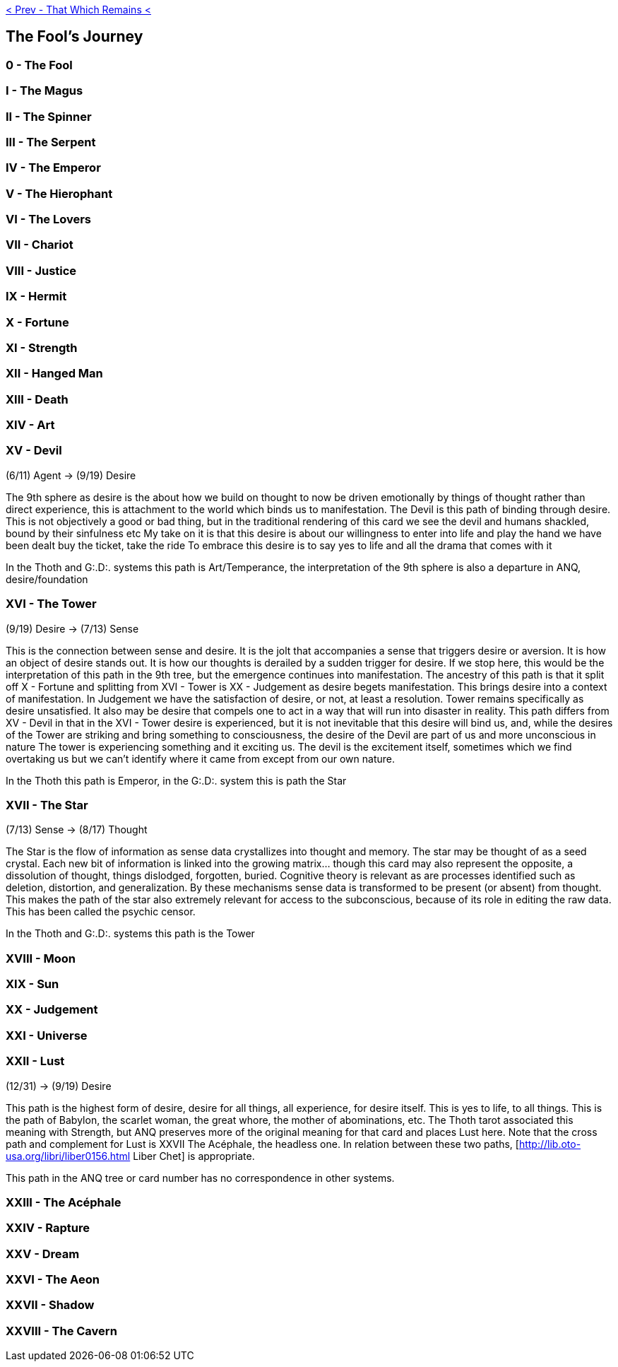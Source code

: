 ifdef::env-github,backend-html5[]
link:12-That-Which-Remains.adoc[< Prev - That Which Remains <]
endif::[]

## The Fool's Journey

### 0 - The Fool

### I - The Magus

### II - The Spinner

### III - The Serpent

### IV - The Emperor

### V - The Hierophant

### VI - The Lovers

### VII - Chariot

### VIII - Justice

### IX - Hermit

### X - Fortune

### XI - Strength

### XII - Hanged Man

### XIII - Death

### XIV - Art

### XV - Devil

(6/11) Agent -> (9/19) Desire

The 9th sphere as desire is the about how we build on thought to now be driven emotionally by things of thought rather than direct experience, this is attachment to the world which binds us to manifestation. The Devil is this path of binding through desire.
This is not objectively a good or bad thing, but in the traditional rendering of this card we see the devil and humans shackled, bound by their sinfulness etc
My take on it is that this desire is about our willingness to enter into life and play the hand we have been dealt
buy the ticket, take the ride
To embrace this desire is to say yes to life and all the drama that comes with it

In the Thoth and G:.D:. systems this path is Art/Temperance, the interpretation of the 9th sphere is also a departure in ANQ, desire/foundation

### XVI - The Tower

(9/19) Desire -> (7/13) Sense

This is the connection between sense and desire. It is the jolt that accompanies a sense that triggers desire or aversion. It is how an object of desire stands out. It is how our thoughts is derailed by a sudden trigger for desire.
If we stop here, this would be the interpretation of this path in the 9th tree, but the emergence continues into manifestation. The ancestry of this path is that it split off X - Fortune and splitting from XVI - Tower is XX - Judgement as desire begets manifestation. This brings desire into a context of manifestation. In Judgement we have the satisfaction of desire, or not, at least a resolution. Tower remains specifically as desire unsatisfied. It also may be desire that compels one to act in a way that will run into disaster in reality.
This path differs from XV - Devil in that in the XVI - Tower desire is experienced, but it is not inevitable that this desire will bind us, and, while the desires of the Tower are striking and bring something to consciousness, the desire of the Devil are part of us and more unconscious in nature
The tower is experiencing something and it exciting us. The devil is the excitement itself, sometimes which we find overtaking us but we can't identify where it came from except from our own nature.

In the Thoth this path is Emperor, in the G:.D:. system this is path the Star

### XVII - The Star

(7/13) Sense -> (8/17) Thought

The Star is the flow of information as sense data crystallizes into thought and memory.
The star may be thought of as a seed crystal.
Each new bit of information is linked into the growing matrix... though this card may also represent the opposite, a dissolution of thought, things dislodged, forgotten, buried. Cognitive theory is relevant as are processes identified such as deletion, distortion, and generalization. By these mechanisms sense data is transformed to be present (or absent) from thought.
This makes the path of the star also extremely relevant for access to the subconscious, because of its role in editing the raw data. This has been called the psychic censor.

In the Thoth and G:.D:. systems this path is the Tower

### XVIII - Moon

### XIX - Sun

### XX - Judgement

### XXI - Universe

### XXII - Lust

(12/31) -> (9/19) Desire

This path is the highest form of desire, desire for all things, all experience, for desire itself.
This is yes to life, to all things.
This is the path of Babylon, the scarlet woman, the great whore, the mother of abominations, etc.
The Thoth tarot associated this meaning with Strength, but ANQ preserves more of the original meaning for that card and places Lust here.
Note that the cross path and complement for Lust is XXVII The Acéphale, the headless one.
In relation between these two paths, [http://lib.oto-usa.org/libri/liber0156.html Liber Chet] is appropriate.

This path in the ANQ tree or card number has no correspondence in other systems.

### XXIII - The Acéphale

### XXIV - Rapture

### XXV - Dream

### XXVI - The Aeon

### XXVII - Shadow

### XXVIII - The Cavern
